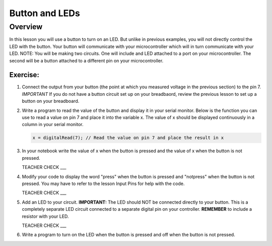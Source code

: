 Button and LEDs
=======

Overview
--------

In this lesson you will use a button to turn on an LED. But unlike in previous examples, you will not directly control the LED with the button. Your button will communicate with your microcontroller which will in turn communicate with your LED. NOTE: You will be making two circuits. One will include and LED attached to a port on your microcontroller. The second will be a button attached to a different pin on your microcontroller.

Exercise:
~~~~~~~~~

#. Connect the output from your button (the point at which you measured voltage in the previous section) to the pin 7. *IMPORTANT* If you do not have a button circuit set up on your breadbaord, review the previous lesson to set up a button on your breadboard.

#. Write a program to read the value of the button and display it in your serial monitor. Below is the function you can use to read a value on pin 7 and place it into the variable x. The value of x should be displayed continuously in a column in your serial monitor.

   .. code:: C
      
      x = digitalRead(7); // Read the value on pin 7 and place the result in x
      
#. In your notebook write the value of x when the button is pressed and the value of x when the button is not pressed.

   TEACHER CHECK ___
   
#. Modify your code to display the word "press" when the button is pressed and "notpress" when the button is not pressed. You may have to refer to the lesson Input Pins for help with the code.

   TEACHER CHECK ___
     
#. Add an LED to your circuit. **IMPORTANT:** The LED should NOT be connected directly to your button. This is a completely separate LED circuit connected to a separate digital pin on your controller. **REMEMBER** to include a resistor with your LED.

   TEACHER CHECK ___

#. Write a program to turn on the LED when the button is pressed and off when the button is not pressed.
